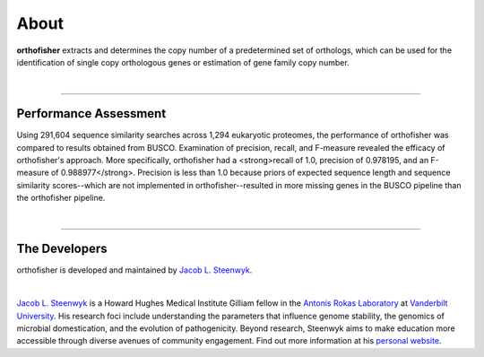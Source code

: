 About
=====

**orthofisher** extracts and determines the copy number of a predetermined set of orthologs, which
can be used for the identification of single copy orthologous genes or estimation of gene family copy number.

|

^^^^^

Performance Assessment
----------------------
Using 291,604 sequence similarity searches across 1,294 eukaryotic proteomes, the performance of orthofisher
was compared to results obtained from BUSCO. Examination of precision, recall, and F-measure revealed the efficacy
of orthofisher's approach. More specifically, orthofisher had a <strong>recall of 1.0, precision of 0.978195, and
an F-measure of 0.988977</strong>. Precision is less than 1.0 because priors of expected sequence length and 
sequence similarity scores--which are not implemented in orthofisher--resulted in more missing genes in the BUSCO
pipeline than the orthofisher pipeline.

|

^^^^^

The Developers
--------------

orthofisher is developed and maintained by `Jacob L. Steenwyk <https://jlsteenwyk.github.io/>`_.

|

|JLSteenwyk|

|GoogleScholarSteenwyk| |GitHubSteenwyk| |TwitterSteenwyk| 

`Jacob L. Steenwyk <https://jlsteenwyk.github.io/>`_ is a Howard Hughes Medical Institute
Gilliam fellow in the `Antonis Rokas Laboratory <https://as.vanderbilt.edu/rokaslab/>`_ at
`Vanderbilt University <https://www.vanderbilt.edu/>`_. His research foci include understanding 
the parameters that influence genome stability, the genomics of microbial domestication, and 
the evolution of pathogenicity. Beyond research, Steenwyk aims to make education more accessible 
through diverse avenues of community engagement. Find out more information at his 
`personal website <http://jlsteenwyk.github.io/>`_.

.. |JLSteenwyk| image:: ../_static/img/Steenwyk.jpg 
   :width: 35%

.. |GoogleScholarSteenwyk| image:: ../_static/img/GoogleScholar.png
   :target: https://scholar.google.com/citations?user=VXV2j6gAAAAJ&hl=en
   :width: 4.5%

.. |TwitterSteenwyk| image:: ../_static/img/Twitter.png
   :target: https://twitter.com/jlsteenwyk
   :width: 4.5%

.. |GitHubSteenwyk| image:: ../_static/img/Github.png
   :target: https://github.com/JLSteenwyk
   :width: 4.5%

